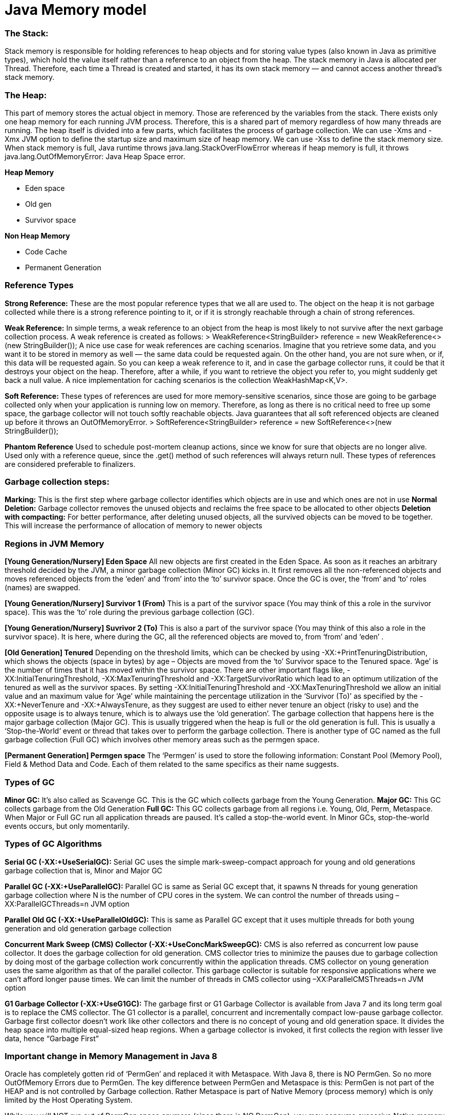 # Java Memory model

### The Stack: 
Stack memory is responsible for holding references to heap objects and for storing value types (also known in Java as primitive types), which hold the value itself rather than a reference to an object from the heap.
The stack memory in Java is allocated per Thread. Therefore, each time a Thread is created and started, it has its own stack memory — and cannot access another thread’s stack memory.

### The Heap: 
This part of memory stores the actual object in memory. Those are referenced by the variables from the stack.
There exists only one heap memory for each running JVM process. Therefore, this is a shared part of memory regardless of how many threads are running.
The heap itself is divided into a few parts, which facilitates the process of garbage collection.
We can use -Xms and -Xmx JVM option to define the startup size and maximum size of heap memory. We can use -Xss to define the stack memory size.
When stack memory is full, Java runtime throws java.lang.StackOverFlowError whereas if heap memory is full, it throws java.lang.OutOfMemoryError: Java Heap Space error.

**Heap Memory**

- Eden space

- Old gen

- Survivor space

**Non Heap Memory**

- Code Cache

- Permanent Generation

### Reference Types
**Strong Reference:** These are the most popular reference types that we all are used to. The object on the heap it is not garbage collected while there is a strong reference pointing to it, or if it is strongly reachable through a chain of strong references.

**Weak Reference:** In simple terms, a weak reference to an object from the heap is most likely to not survive after the next garbage collection process. A weak reference is created as follows:
> WeakReference<StringBuilder> reference = new WeakReference<>(new StringBuilder());
A nice use case for weak references are caching scenarios. Imagine that you retrieve some data, and you want it to be stored in memory as well — the same data could be requested again. On the other hand, you are not sure when, or if, this data will be requested again. So you can keep a weak reference to it, and in case the garbage collector runs, it could be that it destroys your object on the heap. Therefore, after a while, if you want to retrieve the object you refer to, you might suddenly get back a null value. A nice implementation for caching scenarios is the collection WeakHashMap<K,V>. 

**Soft Reference:** These types of references are used for more memory-sensitive scenarios, since those are going to be garbage collected only when your application is running low on memory. Therefore, as long as there is no critical need to free up some space, the garbage collector will not touch softly reachable objects. Java guarantees that all soft referenced objects are cleaned up before it throws an OutOfMemoryError.
> SoftReference<StringBuilder> reference = new SoftReference<>(new StringBuilder());

**Phantom Reference**
Used to schedule post-mortem cleanup actions, since we know for sure that objects are no longer alive. Used only with a reference queue, since the .get() method of such references will always return null. These types of references are considered preferable to finalizers.

### Garbage collection steps:
**Marking:** This is the first step where garbage collector identifies which objects are in use and which ones are not in use
**Normal Deletion:** Garbage collector removes the unused objects and reclaims the free space to be allocated to other objects
**Deletion with compacting:** For better performance, after deleting unused objects, all the survived objects can be moved to be together. This will increase the performance of allocation of memory to newer objects

### Regions in JVM Memory
**[Young Generation/Nursery] Eden Space**
All new objects are first created in the Eden Space. As soon as it reaches an arbitrary threshold decided by the JVM, a minor garbage collection (Minor GC) kicks in. It first removes all the non-referenced objects and moves referenced objects from the ‘eden’ and ‘from’ into the ‘to’ survivor space. Once the GC is over, the ‘from’ and ‘to’ roles (names) are swapped.

**[Young Generation/Nursery] Survivor 1 (From)**
This is a part of the survivor space (You may think of this a role in the survivor space). This was the ‘to’ role during the previous garbage collection (GC).

**[Young Generation/Nursery] Suvrivor 2 (To)**
This is also a part of the survivor space (You may think of this also a role in the survivor space). It is here, where during the GC, all the referenced objects
are moved to, from ‘from’ and ‘eden’ .

**[Old Generation] Tenured**
Depending on the threshold limits, which can be checked by using -XX:+PrintTenuringDistribution, which shows the objects (space in bytes) by age – Objects are moved from the ‘to’ Survivor space to the Tenured space. ‘Age’ is the number of times that it has moved within the survivor space. There are other important flags like, -XX:InitialTenuringThreshold, -XX:MaxTenuringThreshold and -XX:TargetSurvivorRatio which lead to an optimum utilization of the tenured as well as the survivor spaces. By setting -XX:InitialTenuringThreshold and -XX:MaxTenuringThreshold we allow an initial value and an maximum value for ‘Age’ while maintaining the percentage utilization in the ‘Survivor (To)’ as specified by the -XX:+NeverTenure and -XX:+AlwaysTenure, as they suggest are used to either never tenure an object (risky to use) and the opposite usage is to always tenure, which is to always use the ‘old generation’. The garbage collection that happens here is the major garbage collection (Major GC). This is usually triggered when the heap is full or the old generation is full. This is usually a ‘Stop-the-World‘ event or thread that takes over to perform the garbage collection. There is another type of GC named as the full garbage collection (Full GC) which involves other memory areas such as the permgen space.

**[Permanent Generation] Permgen space**
The ‘Permgen’ is used to store the following information: Constant Pool (Memory Pool), Field & Method Data and Code. Each of them related to the same specifics as their name suggests.

### Types of GC
**Minor GC:** It’s also called as Scavenge GC. This is the GC which collects garbage from the Young Generation.
**Major GC:** This GC collects garbage from the Old Generation
**Full GC:** This GC collects garbage from all regions i.e. Young, Old, Perm, Metaspace.
When Major or Full GC run all application threads are paused. It’s called a stop-the-world event. In Minor GCs, stop-the-world events occurs, but only momentarily.

### Types of GC Algorithms
**Serial GC (-XX:+UseSerialGC):** Serial GC uses the simple mark-sweep-compact approach for young and old generations garbage collection that is, Minor and Major GC

**Parallel GC (-XX:+UseParallelGC):** Parallel GC is same as Serial GC except that, it spawns N threads for young generation garbage collection where N is the number of CPU cores in the system. We can control the number of threads using –XX:ParallelGCThreads=n JVM option

**Parallel Old GC (-XX:+UseParallelOldGC):** This is same as Parallel GC except that it uses multiple threads for both young generation and old generation garbage collection

**Concurrent Mark Sweep (CMS) Collector (-XX:+UseConcMarkSweepGC):** CMS is also referred as concurrent low pause collector. It does the garbage collection for old generation. CMS collector tries to minimize the pauses due to garbage collection by doing most of the garbage collection work concurrently within the application threads. CMS collector on young generation uses the same algorithm as that of the parallel collector. This garbage collector is suitable for responsive applications where we can’t afford longer pause times. We can limit the number of threads in CMS collector using –XX:ParallelCMSThreads=n JVM option

**G1 Garbage Collector (-XX:+UseG1GC):** The garbage first or G1 Garbage Collector is available from Java 7 and its long term goal is to replace the CMS collector. The G1 collector is a parallel, concurrent and incrementally compact low-pause garbage collector. Garbage first collector doesn’t work like other collectors and there is no concept of young and old generation space. It divides the heap space into multiple equal-sized heap regions. When a garbage collector is invoked, it first collects the region with lesser live data, hence “Garbage First”

### Important change in Memory Management in Java 8
Oracle has completely gotten rid of ‘PermGen’ and replaced it with Metaspace.
With Java 8, there is NO PermGen. So no more OutOfMemory Errors due to PermGen.
The key difference between PermGen and Metaspace is this: PermGen is not part of the HEAP and is not controlled by Garbage collection. Rather Metaspace is part of Native Memory (process memory) which is only limited by the Host Operating System.

While you will NOT run out of PermGen space anymore (since there is NO PermGen), you may consume excessive Native memory making the total process size large. The issue is, if your application loads lots of classes (and/or interned strings), you may actually bring down the Entire Server (not just your application). Why ? Because the native memory is only limited by the Operating System. This means you can literally take up all the memory on the Server. 
It is critical that you add the new option -XX:MaxMetaspaceSize  which sets the Maximum Metaspace size for your application.

### GC Monitoring:
- Utilization of the different memory pools (Eden, Survivor and old generation). Memory shortage is the number-one reason for increased GC activity
- If overall memory utilization is increasing continuously despite garbage collection, there is a memory leak, which will inevitably lead to an out-of-memory. In this case, a memory heap analysis is necessary
- The number of young generation collections provides information on the churn rate (the rate of object allocations). The higher the number, the more objects are allocated. A high number of young collections can be the cause of a response-time problem and of a growing old generation (because the young generation cannot cope with the quantity of objects anymore)
- If the utilization of old generation fluctuates greatly without rising after GC, then objects are being copied unnecessarily from the young generation to the old generation. There are three possible reasons for this: the young generation is too small, there is high churn rate or there is too much transactional memory usage
- High GC activity generally has a negative effect on CPU usage. However, only suspensions (stop-the-world-events) have a direct impact on response time. Contrary to the popular opinion, suspensions are not limited to Major GCs. It is therefore important to monitor suspensions in correlation to application response time


